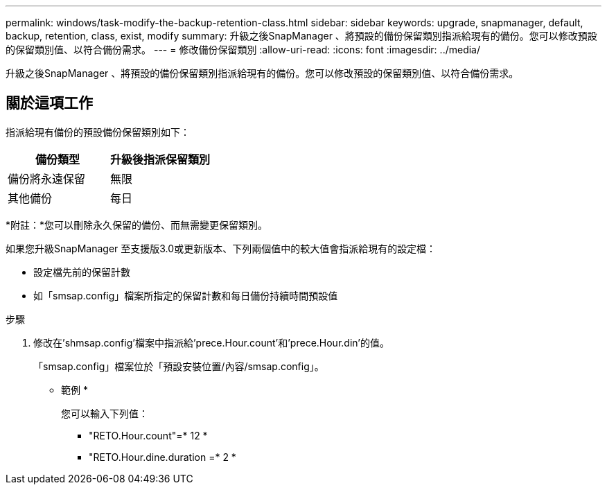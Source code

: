 ---
permalink: windows/task-modify-the-backup-retention-class.html 
sidebar: sidebar 
keywords: upgrade, snapmanager, default, backup, retention, class, exist, modify 
summary: 升級之後SnapManager 、將預設的備份保留類別指派給現有的備份。您可以修改預設的保留類別值、以符合備份需求。 
---
= 修改備份保留類別
:allow-uri-read: 
:icons: font
:imagesdir: ../media/


[role="lead"]
升級之後SnapManager 、將預設的備份保留類別指派給現有的備份。您可以修改預設的保留類別值、以符合備份需求。



== 關於這項工作

指派給現有備份的預設備份保留類別如下：

|===
| 備份類型 | 升級後指派保留類別 


 a| 
備份將永遠保留
 a| 
無限



 a| 
其他備份
 a| 
每日

|===
*附註：*您可以刪除永久保留的備份、而無需變更保留類別。

如果您升級SnapManager 至支援版3.0或更新版本、下列兩個值中的較大值會指派給現有的設定檔：

* 設定檔先前的保留計數
* 如「smsap.config」檔案所指定的保留計數和每日備份持續時間預設值


.步驟
. 修改在'shmsap.config'檔案中指派給'prece.Hour.count'和'prece.Hour.din'的值。
+
「smsap.config」檔案位於「預設安裝位置/內容/smsap.config」。

+
* 範例 *

+
您可以輸入下列值：

+
** "RETO.Hour.count"=* 12 *
** "RETO.Hour.dine.duration =* 2 *



